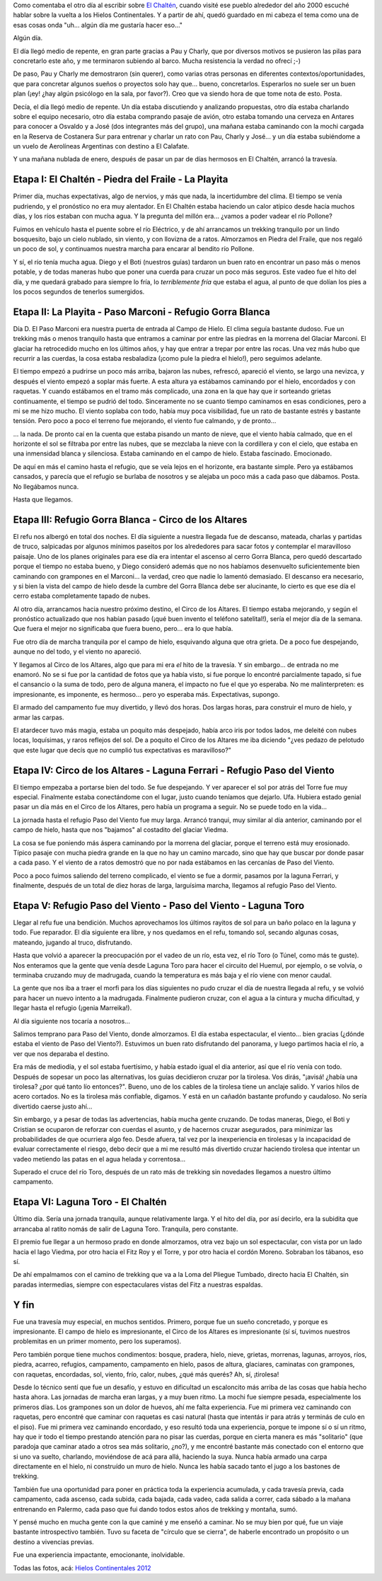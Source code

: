 .. title: La vuelta a los Hielos
.. slug: la-vuelta-a-los-hielos
.. date: 2012-01-27 08:15:50 UTC-03:00
.. tags: campo de hielo sur,circo de los altares,el chaltén,gorra blanca,hielos continentales,paso del viento,paso marconi,patagonia,trekking,Viajes
.. category: 
.. link: 
.. description: 
.. type: text
.. author: cHagHi
.. from_wp: True

Como comentaba el otro día al escribir sobre `El Chaltén`_, cuando
visité ese pueblo alrededor del año 2000 escuché hablar sobre la vuelta
a los Hielos Continentales. Y a partir de ahí, quedó guardado en mi
cabeza el tema como una de esas cosas onda "uh... algún día me gustaría
hacer eso..."

Algún día.

El día llegó medio de repente, en gran parte gracias a Pau y Charly, que
por diversos motivos se pusieron las pilas para concretarlo este año, y
me terminaron subiendo al barco. Mucha resistencia la verdad no ofrecí
;-)

De paso, Pau y Charly me demostraron (sin querer), como varias otras
personas en diferentes contextos/oportunidades, que para concretar
algunos sueños o proyectos solo hay que... bueno, concretarlos.
Esperarlos no suele ser un buen plan (¡ey! ¿hay algún psicólogo en la
sala, por favor?). Creo que va siendo hora de que tome nota de esto.
Posta.

Decía, el día llegó medio de repente. Un día estaba discutiendo y
analizando propuestas, otro día estaba charlando sobre el equipo
necesario, otro día estaba comprando pasaje de avión, otro estaba
tomando una cerveza en Antares para conocer a Osvaldo y a José (dos
integrantes más del grupo), una mañana estaba caminando con la mochi
cargada en la Reserva de Costanera Sur para entrenar y charlar un rato
con Pau, Charly y José... y un día estaba subiéndome a un vuelo de
Aerolíneas Argentinas con destino a El Calafate.

Y una mañana nublada de enero, después de pasar un par de días hermosos
en El Chaltén, arrancó la travesía.

Etapa I: El Chaltén - Piedra del Fraile - La Playita
----------------------------------------------------

Primer día, muchas expectativas, algo de nervios, y más que nada, la
incertidumbre del clima. El tiempo se venía pudriendo, y el pronóstico
no era muy alentador. En El Chaltén estaba haciendo un calor atípico
desde hacía muchos días, y los ríos estaban con mucha agua. Y la
pregunta del millón era... ¿vamos a poder vadear el río Pollone?

|Piedra del Fraile|

Fuimos en vehículo hasta el puente sobre el río Eléctrico, y de ahí
arrancamos un trekking tranquilo por un lindo bosquesito, bajo un cielo
nublado, sin viento, y con llovizna de a ratos. Almorzamos en Piedra del
Fraile, que nos regaló un poco de sol, y continuamos nuestra marcha para
encarar al bendito río Pollone.

Y sí, el río tenía mucha agua. Diego y el Boti (nuestros guías) tardaron
un buen rato en encontrar un paso más o menos potable, y de todas
maneras hubo que poner una cuerda para cruzar un poco más seguros. Este
vadeo fue el hito del día, y me quedará grabado para siempre lo fría, lo
*terriblemente fría* que estaba el agua, al punto de que dolían los pies
a los pocos segundos de tenerlos sumergidos.

|Arroyo Pollone|

Etapa II: La Playita - Paso Marconi - Refugio Gorra Blanca
----------------------------------------------------------

|¡Poné una soga!|

Día D. El Paso Marconi era nuestra puerta de entrada al Campo de Hielo.
El clima seguía bastante dudoso. Fue un trekking más o menos tranquilo
hasta que entramos a caminar por entre las piedras en la morrena del
Glaciar Marconi. El glaciar ha retrocedido mucho en los últimos años, y
hay que entrar a trepar por entre las rocas. Una vez más hubo que
recurrir a las cuerdas, la cosa estaba resbaladiza (¡como pule la piedra
el hielo!), pero seguimos adelante.

|Seracs|

El tiempo empezó a pudrirse un poco más arriba, bajaron las nubes,
refrescó, apareció el viento, se largo una nevizca, y después el viento
empezó a soplar más fuerte. A esta altura ya estábamos caminando por el
hielo, encordados y con raquetas. Y cuando estábamos en el tramo más
complicado, una zona en la que hay que ir sorteando grietas
continuamente, el tiempo se pudrió del todo. Sinceramente no se cuanto
tiempo caminamos en esas condiciones, pero a mi se me hizo mucho. El
viento soplaba con todo, había muy poca visibilidad, fue un rato de
bastante estrés y bastante tensión. Pero poco a poco el terreno fue
mejorando, el viento fue calmando, y de pronto...

|Nubes en la nieve|

... la nada. De pronto caí en la cuenta que estaba pisando un manto de
nieve, que el viento había calmado, que en el horizonte el sol se
filtraba por entre las nubes, que se mezclaba la nieve con la cordillera
y con el cielo, que estaba en una inmensidad blanca y silenciosa. Estaba
caminando en el campo de hielo. Estaba fascinado. Emocionado.

De aquí en más el camino hasta el refugio, que se veía lejos en el
horizonte, era bastante simple. Pero ya estábamos cansados, y parecía
que el refugio se burlaba de nosotros y se alejaba un poco más a cada
paso que dábamos. Posta. No llegábamos nunca.

Hasta que llegamos.

Etapa III: Refugio Gorra Blanca - Circo de los Altares
------------------------------------------------------

|Refugio Gorra Blanca|

El refu nos albergó en total dos noches. El día siguiente a nuestra
llegada fue de descanso, mateada, charlas y partidas de truco,
salpicadas por algunos mínimos paseitos por los alrededores para sacar
fotos y contemplar el maravilloso paisaje. Uno de los planes originales
para ese día era intentar el ascenso al cerro Gorra Blanca, pero quedó
descartado porque el tiempo no estaba bueno, y Diego consideró además
que no nos habíamos desenvuelto suficientemente bien caminando con
grampones en el Marconi... la verdad, creo que nadie lo lamentó
demasiado. El descanso era necesario, y si bien la vista del campo de
hielo desde la cumbre del Gorra Blanca debe ser alucinante, lo cierto es
que ese día el cerro estaba completamente tapado de nubes.

|Hacia el Circo de los Altares|

Al otro día, arrancamos hacia nuestro próximo destino, el Circo de los
Altares. El tiempo estaba mejorando, y según el pronóstico actualizado
que nos habían pasado (¡qué buen invento el teléfono satelital!), sería
el mejor día de la semana. Que fuera el mejor no significaba que fuera
bueno, pero... era lo que había.

Fue otro día de marcha tranquila por el campo de hielo, esquivando
alguna que otra grieta. De a poco fue despejando, aunque no del todo, y
el viento no apareció.

Y llegamos al Circo de los Altares, algo que para mi era *el* hito de la
travesía. Y sin embargo... de entrada no me enamoró. No se si fue por la
cantidad de fotos que ya había visto, si fue porque lo encontré
parcialmente tapado, si fue el cansancio o la suma de todo, pero de
alguna manera, el impacto no fue el que yo esperaba. No me
malinterpreten: es impresionante, es imponente, es hermoso... pero yo
esperaba más. Expectativas, supongo.

|Armando las carpas|

El armado del campamento fue muy divertido, y llevó dos horas. Dos
largas horas, para construir el muro de hielo, y armar las carpas.

El atardecer tuvo más magia, estaba un poquito más despejado, había arco
iris por todos lados, me deleité con nubes locas, loquísimas, y raros
reflejos del sol. De a poquito el Circo de los Altares me iba diciendo
"¿ves pedazo de pelotudo que este lugar que decís que no cumplió tus
expectativas es maravilloso?"

|Nubes mágicas|

Etapa IV: Circo de los Altares - Laguna Ferrari - Refugio Paso del Viento
-------------------------------------------------------------------------

El tiempo empezaba a portarse bien del todo. Se fue despejando. Y ver
aparecer el sol por atrás del Torre fue muy especial. Finalmente estaba
conectándome con el lugar, justo cuando teníamos que dejarlo. Ufa.
Hubiera estado genial pasar un día más en el Circo de los Altares, pero
había un programa a seguir. No se puede todo en la vida...

|Circo de los Altares|

La jornada hasta el refugio Paso del Viento fue muy larga. Arrancó
tranqui, muy similar al día anterior, caminando por el campo de hielo,
hasta que nos "bajamos" al costadito del glaciar Viedma.

La cosa se fue poniendo más áspera caminando por la morrena del glaciar,
porque el terreno está muy erosionado. Típico pasaje con mucha piedra
grande en la que no hay un camino marcado, sino que hay que buscar por
donde pasar a cada paso. Y el viento de a ratos demostró que no por nada
estábamos en las cercanías de Paso del Viento.

|Refugio Paso del Viento|

Poco a poco fuimos saliendo del terreno complicado, el viento se fue a
dormir, pasamos por la laguna Ferrari, y finalmente, después de un total
de diez horas de larga, larguísima marcha, llegamos al refugio Paso del
Viento.

Etapa V: Refugio Paso del Viento - Paso del Viento - Laguna Toro
----------------------------------------------------------------

|Mate|

Llegar al refu fue una bendición. Muchos aprovechamos los últimos
rayitos de sol para un baño polaco en la laguna y todo. Fue reparador.
El día siguiente era libre, y nos quedamos en el refu, tomando sol,
secando algunas cosas, mateando, jugando al truco, disfrutando.

Hasta que volvió a aparecer la preocupación por el vadeo de un río, esta
vez, el río Toro (o Túnel, como más te guste). Nos enteramos que la
gente que venía desde Laguna Toro para hacer el circuito del Huemul, por
ejemplo, o se volvía, o terminaba cruzando muy de madrugada, cuando la
temperatura es más baja y el río viene con menor caudal.

La gente que nos iba a traer el morfi para los días siguientes no pudo
cruzar el día de nuestra llegada al refu, y se volvió para hacer un
nuevo intento a la madrugada. Finalmente pudieron cruzar, con el agua a
la cintura y mucha dificultad, y llegar hasta el refugio (¡genia
Marreika!).

Al día siguiente nos tocaría a nosotros...

|Paso del Viento|

Salimos temprano para Paso del Viento, donde almorzamos. El día estaba
espectacular, el viento... bien gracias (¿dónde estaba el viento de Paso
del Viento?). Estuvimos un buen rato disfrutando del panorama, y luego
partimos hacia el río, a ver que nos deparaba el destino.

Era más de mediodía, y el sol estaba fuertísimo, y había estado igual el
dia anterior, así que el río venía con todo. Después de sopesar un poco
las alternativas, los guías decidieron cruzar por la tirolesa. Vos
dirás, "¡avisá! ¿había una tirolesa? ¿por qué tanto lío entonces?".
Bueno, uno de los cables de la tirolesa tiene un anclaje salido. Y
varios hilos de acero cortados. No es la tirolesa más confiable,
digamos. Y está en un cañadón bastante profundo y caudaloso. No sería
divertido caerse justo ahí...

|Tirolesa sobre el río Túnel|

Sin embargo, y a pesar de todas las advertencias, había mucha gente
cruzando. De todas maneras, Diego, el Boti y Cristian se ocuparon de
reforzar con cuerdas el asunto, y de hacernos cruzar asegurados, para
minimizar las probabilidades de que ocurriera algo feo. Desde afuera,
tal vez por la inexperiencia en tirolesas y la incapacidad de evaluar
correctamente el riesgo, debo decir que a mi me resultó más divertido
cruzar haciendo tirolesa que intentar un vadeo metiendo las patas en el
agua helada y correntosa...

Superado el cruce del río Toro, después de un rato más de trekking sin
novedades llegamos a nuestro último campamento.

Etapa VI: Laguna Toro - El Chaltén
----------------------------------

Último día. Sería una jornada tranquila, aunque relativamente larga. Y
el hito del día, por así decirlo, era la subidita que arrancaba al
ratito nomás de salir de Laguna Toro. Tranquila, pero constante.

|Lago Viedma|

El premio fue llegar a un hermoso prado en donde almorzamos, otra vez
bajo un sol espectacular, con vista por un lado hacia el lago Viedma,
por otro hacia el Fitz Roy y el Torre, y por otro hacia el cordón
Moreno. Sobraban los tábanos, eso sí.

De ahí empalmamos con el camino de trekking que va a la Loma del Pliegue
Tumbado, directo hacia El Chaltén, sin paradas intermedias, siempre con
espectaculares vistas del Fitz a nuestras espaldas.

Y fin
-----

Fue una travesía muy especial, en muchos sentidos. Primero, porque fue
un sueño concretado, y porque es impresionante. El campo de hielo es
impresionante, el Circo de los Altares es impresionante (sí sí, tuvimos
nuestros problemitas en un primer momento, pero los superamos).

Pero también porque tiene muchos condimentos: bosque, pradera, hielo,
nieve, grietas, morrenas, lagunas, arroyos, ríos, piedra, acarreo,
refugios, campamento, campamento en hielo, pasos de altura, glaciares,
caminatas con grampones, con raquetas, encordadas, sol, viento, frío,
calor, nubes, ¿qué más querés? Ah, sí, ¡tirolesa!

Desde lo técnico sentí que fue un desafío, y estuvo en dificultad un
escaloncito más arriba de las cosas que había hecho hasta ahora. Las
jornadas de marcha eran largas, y a muy buen ritmo. La mochi fue siempre
pesada, especialmente los primeros días. Los grampones son un dolor de
huevos, ahí me falta experiencia. Fue mi primera vez caminando con
raquetas, pero encontré que caminar con raquetas es casi natural (hasta
que intentás ir para atrás y terminás de culo en el piso). Fue mi
primera vez caminando encordado, y eso resultó toda una experiencia,
porque te impone sí o sí un ritmo, hay que ir todo el tiempo prestando
atención para no pisar las cuerdas, porque en cierta manera es más
"solitario" (que paradoja que caminar atado a otros sea más solitario,
¿no?), y me encontré bastante más conectado con el entorno que si uno va
suelto, charlando, moviéndose de acá para allá, haciendo la suya. Nunca
había armado una carpa directamente en el hielo, ni construído un muro
de hielo. Nunca les había sacado tanto el jugo a los bastones de
trekking.

También fue una oportunidad para poner en práctica toda la experiencia
acumulada, y cada travesía previa, cada campamento, cada ascenso, cada
subida, cada bajada, cada vadeo, cada salida a correr, cada sábado a la
mañana entrenando en Palermo, cada paso que fui dando todos estos años
de trekking y montaña, sumó.

Y pensé mucho en mucha gente con la que caminé y me enseñó a caminar. No
se muy bien por qué, fue un viaje bastante introspectivo también. Tuvo
su faceta de "círculo que se cierra", de haberle encontrado un propósito
o un destino a vivencias previas.

Fue una experiencia impactante, emocionante, inolvidable.

Todas las fotos, acá: `Hielos Continentales 2012`_

.. _El Chaltén: link://slug/el-chalten
.. _Hielos Continentales 2012: http://www.flickr.com/photos/chaghi/sets/72157628982393419/

.. |Piedra del Fraile| image:: http://farm8.staticflickr.com/7021/6741782727_311bb0699d_m.jpg
   :target: http://www.flickr.com/photos/chaghi/6741782727/
.. |Arroyo Pollone| image:: http://farm8.staticflickr.com/7145/6741812021_97d4277290.jpg
   :target: http://www.flickr.com/photos/chaghi/6741812021/
.. |¡Poné una soga!| image:: http://farm8.staticflickr.com/7014/6741855669_de6b8b8af1_m.jpg
   :target: http://www.flickr.com/photos/chaghi/6741855669/
.. |Seracs| image:: http://farm8.staticflickr.com/7151/6741859289_bae0e9285c_m.jpg
   :target: http://www.flickr.com/photos/chaghi/6741859289/
.. |Nubes en la nieve| image:: http://farm8.staticflickr.com/7151/6741861721_b0e94d1352.jpg
   :target: http://www.flickr.com/photos/chaghi/6741861721/
.. |Refugio Gorra Blanca| image:: http://farm8.staticflickr.com/7006/6741895151_8a5df803bf_m.jpg
   :target: http://www.flickr.com/photos/chaghi/6741895151/
.. |Hacia el Circo de los Altares| image:: http://farm8.staticflickr.com/7169/6741909625_7243be2998_m.jpg
   :target: http://www.flickr.com/photos/chaghi/6741909625/
.. |Armando las carpas| image:: http://farm8.staticflickr.com/7147/6741978557_fb5b5af7ab_m.jpg
   :target: http://www.flickr.com/photos/chaghi/6741978557/
.. |Nubes mágicas| image:: http://farm8.staticflickr.com/7141/6741994893_e6d0d23f5a.jpg
   :target: http://www.flickr.com/photos/chaghi/6741994893/
.. |Circo de los Altares| image:: http://farm8.staticflickr.com/7161/6736730187_595e3a6cd4.jpg
   :target: http://www.flickr.com/photos/chaghi/6736730187/
.. |Refugio Paso del Viento| image:: http://farm8.staticflickr.com/7163/6742145577_4e733b084b_m.jpg
   :target: http://www.flickr.com/photos/chaghi/6742145577/
.. |Mate| image:: http://farm8.staticflickr.com/7159/6742188537_b90f076009_m.jpg
   :target: http://www.flickr.com/photos/chaghi/6742188537/
.. |Paso del Viento| image:: http://farm8.staticflickr.com/7027/6742254445_1c86f5f7e7_m.jpg
   :target: http://www.flickr.com/photos/chaghi/6742254445/
.. |Tirolesa sobre el río Túnel| image:: http://farm8.staticflickr.com/7015/6742304839_79bf1ff71b_m.jpg
   :target: http://www.flickr.com/photos/chaghi/6742304839/
.. |Lago Viedma| image:: http://farm8.staticflickr.com/7160/6742401723_82cc259a0c_m.jpg
   :target: http://www.flickr.com/photos/chaghi/6742401723/
